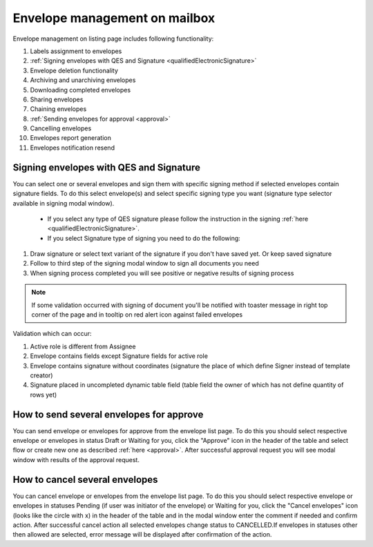 ==============================
Envelope management on mailbox
==============================

Envelope management on listing page includes following functionality:

1. Labels assignment to envelopes
2. :ref:`Signing envelopes with QES and Signature <qualifiedElectronicSignature>`
3. Envelope deletion functionality
4. Archiving and unarchiving envelopes
5. Downloading completed envelopes
6. Sharing envelopes
7. Chaining envelopes
8. :ref:`Sending envelopes for approval <approval>`
9. Cancelling envelopes
10. Envelopes report generation
11. Envelopes notification resend

Signing envelopes with QES and Signature
========================================

You can select one or several envelopes and sign them with specific signing method if selected envelopes contain signature fields. To do this select envelope(s) and select specific signing type you want (signature type selector available in signing modal window).

 - If you select any type of QES signature please follow the instruction in the signing :ref:`here <qualifiedElectronicSignature>`.
 - If you select Signature type of signing you need to do the following:

1. Draw signature or select text variant of the signature if you don't have saved yet. Or keep saved signature
2. Follow to third step of the signing modal window to sign all documents you need
3. When signing process completed you will see positive or negative results of signing process

.. note:: If some validation occurred with signing of document you'll be notified with toaster message in right top corner of the page and in tooltip on red alert icon against failed envelopes

Validation which can occur:

1. Active role is different from Assignee
2. Envelope contains fields except Signature fields for active role
3. Envelope contains signature without coordinates (signature the place of which define Signer instead of template creator)
4. Signature placed in uncompleted dynamic table field (table field the owner of which has not define quantity of rows yet)
    
How to send several envelopes for approve
=========================================

You can send envelope or envelopes for approve from the envelope list page. To do this you should select respective envelope or envelopes in status Draft or Waiting for you, click the "Approve" icon in the header of the table and select flow or create new one as described :ref:`here <approval>`. After successful approval request you will see modal window with results of the approval request.

How to cancel several envelopes
===============================

You can cancel envelope or envelopes from the envelope list page. To do this you should select respective envelope or envelopes in statuses Pending (if user was initiator of the envelope) or Waiting for you, click the "Cancel envelopes" icon (looks like the circle with x) in the header of the table and in the modal window enter the comment if needed and confirm action. After successful cancel action all selected envelopes change status to CANCELLED.If envelopes in statuses other then allowed are selected, error message will be displayed after confirmation of the action.